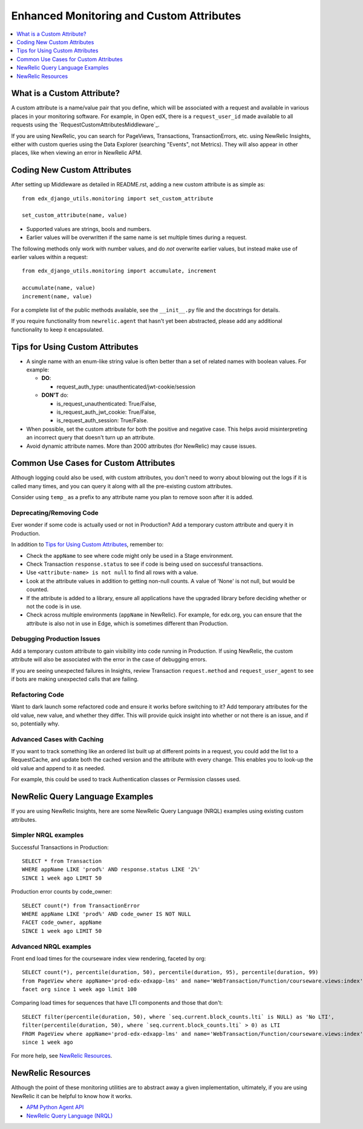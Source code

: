 Enhanced Monitoring and Custom Attributes
=========================================

.. contents::
   :local:
   :depth: 1

What is a Custom Attribute?
---------------------------

A custom attribute is a name/value pair that you define, which will be associated with a request and available in various places in your monitoring software. For example, in Open edX, there is a ``request_user_id`` made available to all requests using the `RequestCustomAttributesMiddleware`_.

If you are using NewRelic, you can search for PageViews, Transactions, TransactionErrors, etc. using NewRelic Insights, either with custom queries using the Data Explorer (searching "Events", not Metrics). They will also appear in other places, like when viewing an error in NewRelic APM.

.. RequestCustomAttributesMiddleware: https://github.com/edx/edx-drf-extensions/blob/e3186555ab234a1a95453eb5ead2420013ddb2f2/edx_rest_framework_extensions/middleware.py#L14-L41

Coding New Custom Attributes
----------------------------

After setting up Middleware as detailed in README.rst, adding a new custom attribute is as simple as::

    from edx_django_utils.monitoring import set_custom_attribute

    set_custom_attribute(name, value)

* Supported values are strings, bools and numbers.
* Earlier values will be overwritten if the same name is set multiple times during a request.

The following methods only work with number values, and do *not* overwrite earlier values, but instead make use of earlier values within a request::

    from edx_django_utils.monitoring import accumulate, increment

    accumulate(name, value)
    increment(name, value)

For a complete list of the public methods available, see the ``__init__.py`` file and the docstrings for details.

If you require functionality from ``newrelic.agent`` that hasn't yet been abstracted, please add any additional functionality to keep it encapsulated.

Tips for Using Custom Attributes
--------------------------------

* A single name with an enum-like string value is often better than a set of related names with boolean values. For example:

  * **DO**:

    * request_auth_type: unauthenticated/jwt-cookie/session

  * **DON'T** do:

    * is_request_unauthenticated: True/False,
    * is_request_auth_jwt_cookie: True/False,
    * is_request_auth_session: True/False.

* When possible, set the custom attribute for both the positive and negative case. This helps avoid misinterpreting an incorrect query that doesn't turn up an attribute.
* Avoid dynamic attribute names. More than 2000 attributes (for NewRelic) may cause issues.

Common Use Cases for Custom Attributes
--------------------------------------

Although logging could also be used, with custom attributes, you don't need to worry about blowing out the logs if it is called many times, and you can query it along with all the pre-existing custom attributes.

Consider using ``temp_`` as a prefix to any attribute name you plan to remove soon after it is added.

Deprecating/Removing Code
~~~~~~~~~~~~~~~~~~~~~~~~~

Ever wonder if some code is actually used or not in Production? Add a temporary custom attribute and query it in Production.

In addition to `Tips for Using Custom Attributes`_, remember to:

* Check the ``appName`` to see where code might only be used in a Stage environment.
* Check Transaction ``response.status`` to see if code is being used on successful transactions.
* Use ``<attribute-name> is not null`` to find all rows with a value.
* Look at the attribute values in addition to getting non-null counts.  A value of 'None' is not null, but would be counted.
* If the attribute is added to a library, ensure all applications have the upgraded library before deciding whether or not the code is in use.
* Check across multiple environments (``appName`` in NewRelic).  For example, for edx.org, you can ensure that the attribute is also not in use in Edge, which is sometimes different than Production.

Debugging Production Issues
~~~~~~~~~~~~~~~~~~~~~~~~~~~

Add a temporary custom attribute to gain visibility into code running in Production. If using NewRelic, the custom attribute will also be associated with the error in the case of debugging errors.

If you are seeing unexpected failures in Insights, review Transaction ``request.method`` and ``request_user_agent`` to see if bots are making unexpected calls that are failing.

Refactoring Code
~~~~~~~~~~~~~~~~

Want to dark launch some refactored code and ensure it works before switching to it? Add temporary attributes for the old value, new value, and whether they differ. This will provide quick insight into whether or not there is an issue, and if so, potentially why.

Advanced Cases with Caching
~~~~~~~~~~~~~~~~~~~~~~~~~~~

If you want to track something like an ordered list built up at different points in a request, you could add the list to a RequestCache, and update both the cached version and the attribute with every change. This enables you to look-up the old value and append to it as needed.

For example, this could be used to track Authentication classes or Permission classes used.

NewRelic Query Language Examples
--------------------------------

If you are using NewRelic Insights, here are some NewRelic Query Language (NRQL) examples using existing custom attributes.

Simpler NRQL examples
~~~~~~~~~~~~~~~~~~~~~

Successful Transactions in Production::

  SELECT * from Transaction
  WHERE appName LIKE 'prod%' AND response.status LIKE '2%'
  SINCE 1 week ago LIMIT 50

Production error counts by code_owner::

  SELECT count(*) from TransactionError
  WHERE appName LIKE 'prod%' AND code_owner IS NOT NULL
  FACET code_owner, appName
  SINCE 1 week ago LIMIT 50

Advanced NRQL examples
~~~~~~~~~~~~~~~~~~~~~~

Front end load times for the courseware index view rendering, faceted by org::

  SELECT count(*), percentile(duration, 50), percentile(duration, 95), percentile(duration, 99)
  from PageView where appName='prod-edx-edxapp-lms' and name='WebTransaction/Function/courseware.views:index'
  facet org since 1 week ago limit 100

Comparing load times for sequences that have LTI components and those that don't::

  SELECT filter(percentile(duration, 50), where `seq.current.block_counts.lti` is NULL) as 'No LTI',
  filter(percentile(duration, 50), where `seq.current.block_counts.lti` > 0) as LTI
  FROM PageView where appName='prod-edx-edxapp-lms' and name='WebTransaction/Function/courseware.views:index'
  since 1 week ago

For more help, see `NewRelic Resources`_.

NewRelic Resources
------------------

Although the point of these monitoring utilities are to abstract away a given implementation, ultimately, if you are using NewRelic it can be helpful to know how it works.

* `APM Python Agent API`_
* `NewRelic Query Language (NRQL)`_

.. _APM Python Agent API: https://docs.newrelic.com/docs/agents/python-agent/api-guides/guide-using-python-agent-api
.. _NewRelic Query Language (NRQL): https://docs.newrelic.com/docs/query-data/nrql-new-relic-query-language/getting-started/introduction-nrql

